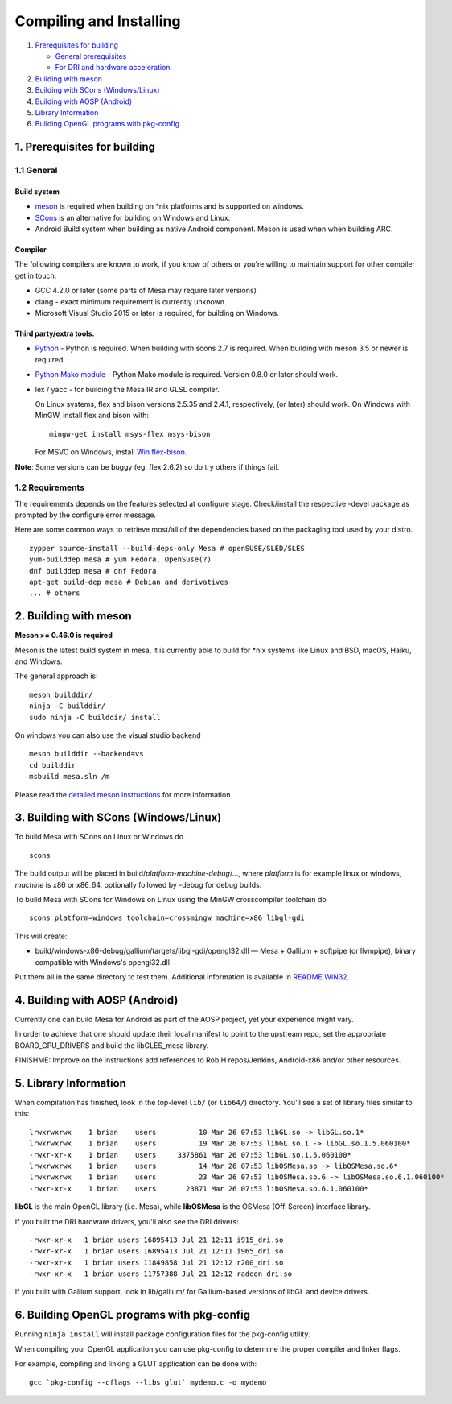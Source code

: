 Compiling and Installing
========================

#. `Prerequisites for building <#prereq-general>`__

   -  `General prerequisites <#prereq-general>`__
   -  `For DRI and hardware acceleration <#prereq-dri>`__

#. `Building with meson <#meson>`__
#. `Building with SCons (Windows/Linux) <#scons>`__
#. `Building with AOSP (Android) <#android>`__
#. `Library Information <#libs>`__
#. `Building OpenGL programs with pkg-config <#pkg-config>`__

.. _prereq-general:

1. Prerequisites for building
-----------------------------

1.1 General
~~~~~~~~~~~

Build system
^^^^^^^^^^^^

-  `meson <https://mesonbuild.com>`__ is required when building on \*nix
   platforms and is supported on windows.
-  `SCons <http://www.scons.org/>`__ is an alternative for building on
   Windows and Linux.
-  Android Build system when building as native Android component. Meson
   is used when when building ARC.

Compiler
^^^^^^^^

The following compilers are known to work, if you know of others or
you're willing to maintain support for other compiler get in touch.

-  GCC 4.2.0 or later (some parts of Mesa may require later versions)
-  clang - exact minimum requirement is currently unknown.
-  Microsoft Visual Studio 2015 or later is required, for building on
   Windows.

Third party/extra tools.
^^^^^^^^^^^^^^^^^^^^^^^^

-  `Python <https://www.python.org/>`__ - Python is required. When
   building with scons 2.7 is required. When building with meson 3.5 or
   newer is required.
-  `Python Mako module <http://www.makotemplates.org/>`__ - Python Mako
   module is required. Version 0.8.0 or later should work.
-  lex / yacc - for building the Mesa IR and GLSL compiler.

   On Linux systems, flex and bison versions 2.5.35 and 2.4.1,
   respectively, (or later) should work. On Windows with MinGW, install
   flex and bison with:

   ::

      mingw-get install msys-flex msys-bison

   For MSVC on Windows, install `Win
   flex-bison <http://winflexbison.sourceforge.net/>`__.

**Note**: Some versions can be buggy (eg. flex 2.6.2) so do try others
if things fail.

.. _prereq-dri:

1.2 Requirements
~~~~~~~~~~~~~~~~

The requirements depends on the features selected at configure stage.
Check/install the respective -devel package as prompted by the configure
error message.

Here are some common ways to retrieve most/all of the dependencies based
on the packaging tool used by your distro.

::

     zypper source-install --build-deps-only Mesa # openSUSE/SLED/SLES
     yum-builddep mesa # yum Fedora, OpenSuse(?)
     dnf builddep mesa # dnf Fedora
     apt-get build-dep mesa # Debian and derivatives
     ... # others

.. _meson:

2. Building with meson
----------------------

**Meson >= 0.46.0 is required**

Meson is the latest build system in mesa, it is currently able to build
for \*nix systems like Linux and BSD, macOS, Haiku, and Windows.

The general approach is:

::

     meson builddir/
     ninja -C builddir/
     sudo ninja -C builddir/ install

On windows you can also use the visual studio backend

::

     meson builddir --backend=vs
     cd builddir
     msbuild mesa.sln /m

Please read the `detailed meson instructions <meson.html>`__ for more
information

.. _scons:

3. Building with SCons (Windows/Linux)
--------------------------------------

To build Mesa with SCons on Linux or Windows do

::

       scons

The build output will be placed in
build/\ *platform*-*machine*-*debug*/..., where *platform* is for
example linux or windows, *machine* is x86 or x86_64, optionally
followed by -debug for debug builds.

To build Mesa with SCons for Windows on Linux using the MinGW
crosscompiler toolchain do

::

       scons platform=windows toolchain=crossmingw machine=x86 libgl-gdi

This will create:

-  build/windows-x86-debug/gallium/targets/libgl-gdi/opengl32.dll — Mesa
   + Gallium + softpipe (or llvmpipe), binary compatible with Windows's
   opengl32.dll

Put them all in the same directory to test them. Additional information
is available in `README.WIN32 <README.WIN32>`__.

.. _android:

4. Building with AOSP (Android)
-------------------------------

Currently one can build Mesa for Android as part of the AOSP project,
yet your experience might vary.

In order to achieve that one should update their local manifest to point
to the upstream repo, set the appropriate BOARD_GPU_DRIVERS and build
the libGLES_mesa library.

FINISHME: Improve on the instructions add references to Rob H
repos/Jenkins, Android-x86 and/or other resources.

.. _libs:

5. Library Information
----------------------

When compilation has finished, look in the top-level ``lib/`` (or
``lib64/``) directory. You'll see a set of library files similar to
this:

::

   lrwxrwxrwx    1 brian    users          10 Mar 26 07:53 libGL.so -> libGL.so.1*
   lrwxrwxrwx    1 brian    users          19 Mar 26 07:53 libGL.so.1 -> libGL.so.1.5.060100*
   -rwxr-xr-x    1 brian    users     3375861 Mar 26 07:53 libGL.so.1.5.060100*
   lrwxrwxrwx    1 brian    users          14 Mar 26 07:53 libOSMesa.so -> libOSMesa.so.6*
   lrwxrwxrwx    1 brian    users          23 Mar 26 07:53 libOSMesa.so.6 -> libOSMesa.so.6.1.060100*
   -rwxr-xr-x    1 brian    users       23871 Mar 26 07:53 libOSMesa.so.6.1.060100*

**libGL** is the main OpenGL library (i.e. Mesa), while **libOSMesa** is
the OSMesa (Off-Screen) interface library.

If you built the DRI hardware drivers, you'll also see the DRI drivers:

::

   -rwxr-xr-x   1 brian users 16895413 Jul 21 12:11 i915_dri.so
   -rwxr-xr-x   1 brian users 16895413 Jul 21 12:11 i965_dri.so
   -rwxr-xr-x   1 brian users 11849858 Jul 21 12:12 r200_dri.so
   -rwxr-xr-x   1 brian users 11757388 Jul 21 12:12 radeon_dri.so

If you built with Gallium support, look in lib/gallium/ for
Gallium-based versions of libGL and device drivers.

.. _pkg-config:

6. Building OpenGL programs with pkg-config
-------------------------------------------

Running ``ninja install`` will install package configuration files for
the pkg-config utility.

When compiling your OpenGL application you can use pkg-config to
determine the proper compiler and linker flags.

For example, compiling and linking a GLUT application can be done with:

::

      gcc `pkg-config --cflags --libs glut` mydemo.c -o mydemo
